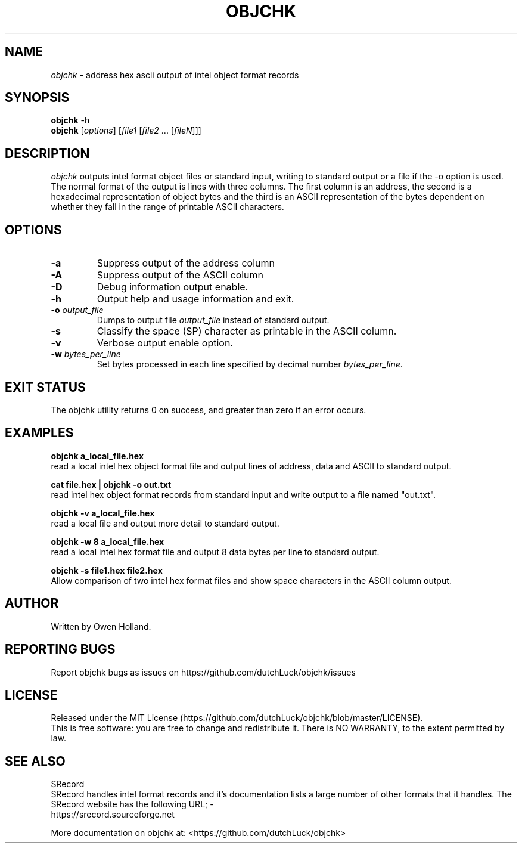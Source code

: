 .TH OBJCHK "1" "June 2024" "objchk 0.1.0" "User Commands"
.SH NAME
.I objchk
\- address hex ascii output of intel object format records
.SH SYNOPSIS
.B objchk
\f\ -h\fR
.br
.B objchk
[\fI\,options\/\fR] [\fI\,file1 \/\fR[\fI\,file2\/\fR ... [\fI\,fileN\/\fR]]]
.SH DESCRIPTION
.PP
.I objchk
outputs intel format object files or standard input, writing to standard output
or a file if the -o option is used. The normal format of the output is lines with
three columns. The first column is an address, the second is a hexadecimal
representation of object bytes and the third is an ASCII representation of the
bytes dependent on whether they fall in the range of printable ASCII characters.
.SH OPTIONS
.TP
\fB\-a\fR
Suppress output of the address column
.TP
\fB\-A\fR
Suppress output of the ASCII column
.TP
\fB\-D\fR
Debug information output enable.
.TP
\fB\-h\fR
Output help and usage information and exit.
.TP
\fB\-o \fI\,output_file\/\fR
Dumps to output file \fI\,output_file\/\fR instead of standard output.
.TP
\fB\-s\fR
Classify the space (SP) character as printable in the ASCII column.
.TP
\fB\-v\fR
Verbose output enable option.
.TP
\fB\-w \fI\,bytes_per_line\/\fR
Set bytes processed in each line specified by decimal number \fI\,bytes_per_line\/\fR.
.PP
.SH "EXIT STATUS"
The objchk utility returns 0 on success, and greater than zero if an error occurs.
.PP
.SH EXAMPLES
\fBobjchk a_local_file.hex\fR
.br
read a local intel hex object format file and output lines of address, data and ASCII to standard output.
.PP
\fBcat file.hex | objchk -o out.txt\fR
.br
read intel hex object format records from standard input and write output to a file named "out.txt".
.PP
\fBobjchk -v a_local_file.hex\fR
.br
read a local file and output more detail to standard output.
.PP
\fBobjchk -w 8 a_local_file.hex\fR
.br
read a local intel hex format file and output 8 data bytes per line to standard output.
.PP
\fBobjchk -s file1.hex file2.hex\fR
.br
Allow comparison of two intel hex format files and show space characters in the ASCII column output.
.PP
.SH AUTHOR
Written by Owen Holland.
.PP
.SH "REPORTING BUGS"
Report objchk bugs as issues on https://github.com/dutchLuck/objchk/issues
.SH LICENSE
Released under the MIT License (https://github.com/dutchLuck/objchk/blob/master/LICENSE). 
.br
This is free software: you are free to change and redistribute it.
There is NO WARRANTY, to the extent permitted by law.
.PP
.SH "SEE ALSO"
SRecord
.br
SRecord handles intel format records and it's documentation lists a large number of other formats that it handles.
The SRecord website has the following URL; -
.br
https://srecord.sourceforge.net
.PP
More documentation on objchk at: <https://github.com/dutchLuck/objchk>
.PP
